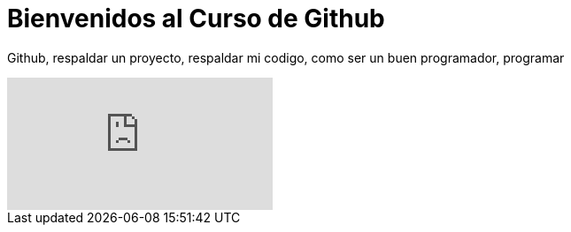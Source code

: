 = Bienvenidos al Curso de Github 



Github, respaldar un proyecto, respaldar mi codigo,
como ser un buen programador, programar

video::WHoE7HJd1Xw[youtube]
